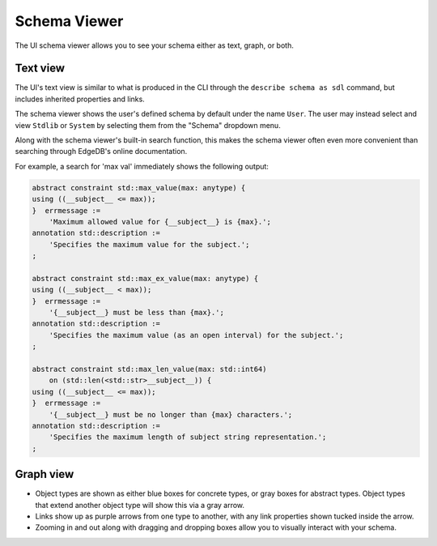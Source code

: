 .. _ref_ui_schema_viewer:

=============
Schema Viewer
=============

The UI schema viewer allows you to see your schema either as text, graph,
or both.

Text view
---------

The UI's text view is similar to what is produced in the CLI through the
``describe schema as sdl`` command, but includes inherited properties and
links.

The schema viewer shows the user's defined schema by default under the name
``User``. The user may instead select and view ``Stdlib`` or ``System`` by
selecting them from the "Schema" dropdown menu.

.. image:: images/schema_selection_dropdown.png
    :alt: The schema selection dropdown menu highlighted in the context of the
          overall schema viewer, showing the menu open. Three schemas are
          available for selection: User, Stdlib, and System, with User
          currently active (indicated by a check mark) and Stdlib currently
          selected (highlighted in green).
    :width: 100%

Along with the schema viewer's built-in search function, this makes
the schema viewer often even more convenient than searching through EdgeDB's
online documentation.

For example, a search for 'max val' immediately shows the following output:

.. code-block::

    abstract constraint std::max_value(max: anytype) {
    using ((__subject__ <= max));
    }  errmessage := 
        'Maximum allowed value for {__subject__} is {max}.';
    annotation std::description := 
        'Specifies the maximum value for the subject.';
    ;

    abstract constraint std::max_ex_value(max: anytype) {
    using ((__subject__ < max));
    }  errmessage := 
        '{__subject__} must be less than {max}.';
    annotation std::description := 
        'Specifies the maximum value (as an open interval) for the subject.';
    ;

    abstract constraint std::max_len_value(max: std::int64) 
        on (std::len(<std::str>__subject__)) {
    using ((__subject__ <= max));
    }  errmessage := 
        '{__subject__} must be no longer than {max} characters.';
    annotation std::description := 
        'Specifies the maximum length of subject string representation.';
    ;

.. image:: images/stdlib_search.png
    :alt: A search result from the Schema Viewer page in the EdgeDB UI,
          in which a search for the keywords max and val has turned up
          three matching functions: max value, max ex value, and max
          len value.
    :width: 100%

Graph view
----------

.. image:: images/schema_viewer.png
    :alt: The Schema Viewer page in the EdgeDB UI. The icon is two small
          squares of blue and orange, connected by a purple line. A small
          user-defined sample schema is shown with two concrete types
          called Book and Library, along with an abstract type called
          HasAddress that is extended by the Library type.
    :width: 100%

- Object types are shown as either blue boxes for concrete types, or gray
  boxes for abstract types. Object types that extend another object type
  will show this via a gray arrow.
- Links show up as purple arrows from one type to another, with any link
  properties shown tucked inside the arrow.
- Zooming in and out along with dragging and dropping boxes allow you to
  visually interact with your schema.